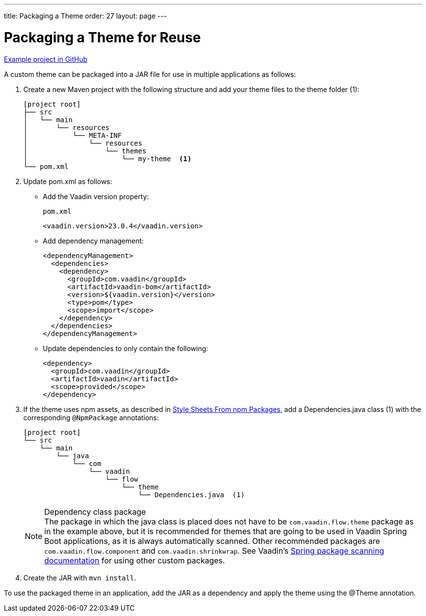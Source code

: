 ---
title: Packaging a Theme
order: 27
layout: page
---

= Packaging a Theme for Reuse
:toclevels: 2

[role="since:com.vaadin:vaadin@V19 standalone"]
--
--

https://github.com/vaadin/custom-theme-demo/tree/main/reusable-theme[Example project in GitHub]

A custom theme can be packaged into a JAR file for use in multiple applications as follows:

. Create a new Maven project with the following structure and add your theme files to the theme folder (1):
+
----
[project root]
├── src
│   └── main
│       └── resources
│           └── META-INF
│               └── resources
│                   └── themes
│                       └── my-theme  <1>
└── pom.xml
----

. Update [filename]#pom.xml# as follows:
** Add the Vaadin version property:
+
.`pom.xml`
[source,xml]
----
<vaadin.version>23.0.4</vaadin.version>
----

** Add dependency management:
+
[source,xml]
----
<dependencyManagement>
  <dependencies>
    <dependency>
      <groupId>com.vaadin</groupId>
      <artifactId>vaadin-bom</artifactId>
      <version>${vaadin.version}</version>
      <type>pom</type>
      <scope>import</scope>
    </dependency>
  </dependencies>
</dependencyManagement>
----

** Update dependencies to only contain the following:
+
[source,xml]
----
<dependency>
  <groupId>com.vaadin</groupId>
  <artifactId>vaadin</artifactId>
  <scope>provided</scope>
</dependency>
----

. If the theme uses npm assets, as described in <<custom-theme-configuration#stylesheets, Style Sheets From npm Packages>>, add a [filename]#Dependencies.java# class (1) with the corresponding [classname]`@NpmPackage` annotations:
+
----
[project root]
└── src
    └── main
        └── java
            └── com
                └── vaadin
                    └── flow
                        └── theme
                            └── Dependencies.java  (1)
----
+
.Dependency class package
[NOTE]
The package in which the java class is placed does not have to be [classname]`com.vaadin.flow.theme` package as in the example above, but it is recommended for themes that are going to be used in Vaadin Spring Boot applications, as it is always automatically scanned.
Other recommended packages are [classname]`com.vaadin.flow.component` and [classname]`com.vaadin.shrinkwrap`.
See Vaadin's <<{articles}/flow/integrations/spring/configuration#special-configuration-parameters, Spring package scanning documentation>> for using other custom packages.

. Create the JAR with `mvn install`.

To use the packaged theme in an application, add the JAR as a dependency and apply the theme using the @Theme annotation.
